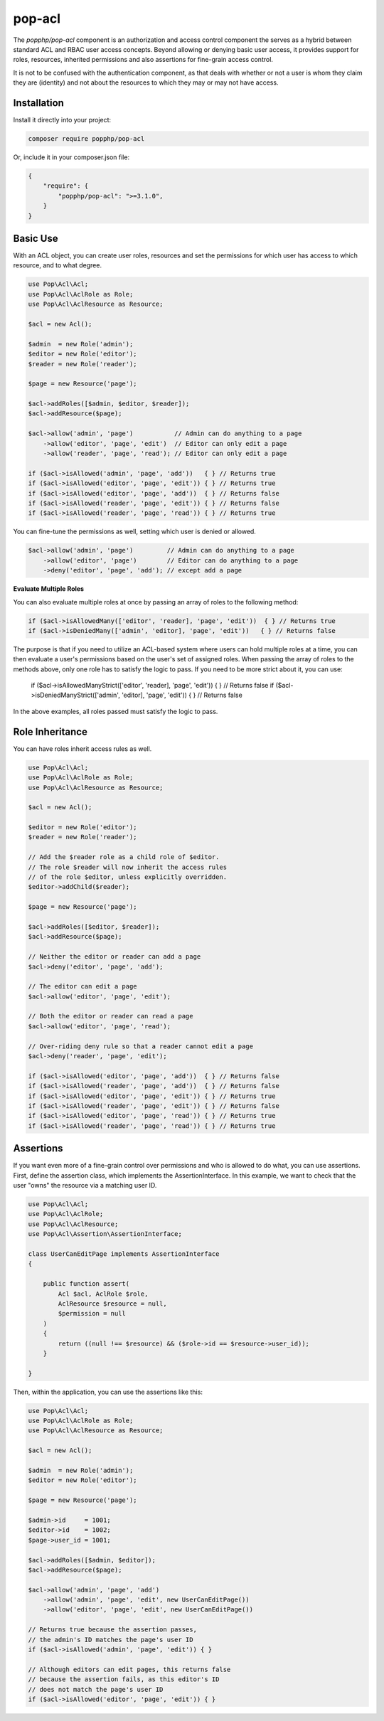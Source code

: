 pop-acl
=======

The `popphp/pop-acl` component is an authorization and access control component the serves as a
hybrid between standard ACL and RBAC user access concepts. Beyond allowing or denying basic user
access, it provides support for roles, resources, inherited permissions and also assertions for
fine-grain access control.

It is not to be confused with the authentication component, as that deals with whether or not
a user is whom they claim they are (identity) and not about the resources to which they may or
may not have access.

Installation
------------

Install it directly into your project:

.. code-block:: bash

    composer require popphp/pop-acl

Or, include it in your composer.json file:

.. code-block:: json

    {
        "require": {
            "popphp/pop-acl": ">=3.1.0",
        }
    }

Basic Use
---------

With an ACL object, you can create user roles, resources and set the permissions for which user
has access to which resource, and to what degree.

.. code-block:: php

    use Pop\Acl\Acl;
    use Pop\Acl\AclRole as Role;
    use Pop\Acl\AclResource as Resource;

    $acl = new Acl();

    $admin  = new Role('admin');
    $editor = new Role('editor');
    $reader = new Role('reader');

    $page = new Resource('page');

    $acl->addRoles([$admin, $editor, $reader]);
    $acl->addResource($page);

    $acl->allow('admin', 'page')           // Admin can do anything to a page
        ->allow('editor', 'page', 'edit')  // Editor can only edit a page
        ->allow('reader', 'page', 'read'); // Editor can only edit a page

    if ($acl->isAllowed('admin', 'page', 'add'))   { } // Returns true
    if ($acl->isAllowed('editor', 'page', 'edit')) { } // Returns true
    if ($acl->isAllowed('editor', 'page', 'add'))  { } // Returns false
    if ($acl->isAllowed('reader', 'page', 'edit')) { } // Returns false
    if ($acl->isAllowed('reader', 'page', 'read')) { } // Returns true

You can fine-tune the permissions as well, setting which user is denied or allowed.

.. code-block:: php

    $acl->allow('admin', 'page')         // Admin can do anything to a page
        ->allow('editor', 'page')        // Editor can do anything to a page
        ->deny('editor', 'page', 'add'); // except add a page

**Evaluate Multiple Roles**

You can also evaluate multiple roles at once by passing an array of roles to the following method:

.. code-block:: php

    if ($acl->isAllowedMany(['editor', 'reader], 'page', 'edit'))  { } // Returns true
    if ($acl->isDeniedMany(['admin', 'editor], 'page', 'edit'))   { } // Returns false

The purpose is that if you need to utilize an ACL-based system where users can hold multiple roles
at a time, you can then evaluate a user's permissions based on the user's set of assigned roles.
When passing the array of roles to the methods above, only one role has to satisfy the
logic to pass. If you need to be more strict about it, you can use:

    if ($acl->isAllowedManyStrict(['editor', 'reader], 'page', 'edit'))  { } // Returns false
    if ($acl->isDeniedManyStrict(['admin', 'editor], 'page', 'edit'))   { } // Returns false

In the above examples, all roles passed must satisfy the logic to pass.

Role Inheritance
----------------

You can have roles inherit access rules as well.

.. code-block:: php

    use Pop\Acl\Acl;
    use Pop\Acl\AclRole as Role;
    use Pop\Acl\AclResource as Resource;

    $acl = new Acl();

    $editor = new Role('editor');
    $reader = new Role('reader');

    // Add the $reader role as a child role of $editor.
    // The role $reader will now inherit the access rules
    // of the role $editor, unless explicitly overridden.
    $editor->addChild($reader);

    $page = new Resource('page');

    $acl->addRoles([$editor, $reader]);
    $acl->addResource($page);

    // Neither the editor or reader can add a page
    $acl->deny('editor', 'page', 'add');

    // The editor can edit a page
    $acl->allow('editor', 'page', 'edit');

    // Both the editor or reader can read a page
    $acl->allow('editor', 'page', 'read');

    // Over-riding deny rule so that a reader cannot edit a page
    $acl->deny('reader', 'page', 'edit');

    if ($acl->isAllowed('editor', 'page', 'add'))  { } // Returns false
    if ($acl->isAllowed('reader', 'page', 'add'))  { } // Returns false
    if ($acl->isAllowed('editor', 'page', 'edit')) { } // Returns true
    if ($acl->isAllowed('reader', 'page', 'edit')) { } // Returns false
    if ($acl->isAllowed('editor', 'page', 'read')) { } // Returns true
    if ($acl->isAllowed('reader', 'page', 'read')) { } // Returns true

Assertions
----------

If you want even more of a fine-grain control over permissions and who is allowed to do what, you can use assertions.
First, define the assertion class, which implements the AssertionInterface. In this example, we want to check
that the user "owns" the resource via a matching user ID.

.. code-block:: php

    use Pop\Acl\Acl;
    use Pop\Acl\AclRole;
    use Pop\Acl\AclResource;
    use Pop\Acl\Assertion\AssertionInterface;

    class UserCanEditPage implements AssertionInterface
    {

        public function assert(
            Acl $acl, AclRole $role,
            AclResource $resource = null,
            $permission = null
        )
        {
            return ((null !== $resource) && ($role->id == $resource->user_id));
        }

    }

Then, within the application, you can use the assertions like this:

.. code-block:: php

    use Pop\Acl\Acl;
    use Pop\Acl\AclRole as Role;
    use Pop\Acl\AclResource as Resource;

    $acl = new Acl();

    $admin  = new Role('admin');
    $editor = new Role('editor');

    $page = new Resource('page');

    $admin->id     = 1001;
    $editor->id    = 1002;
    $page->user_id = 1001;

    $acl->addRoles([$admin, $editor]);
    $acl->addResource($page);

    $acl->allow('admin', 'page', 'add')
        ->allow('admin', 'page', 'edit', new UserCanEditPage())
        ->allow('editor', 'page', 'edit', new UserCanEditPage())

    // Returns true because the assertion passes,
    // the admin's ID matches the page's user ID
    if ($acl->isAllowed('admin', 'page', 'edit')) { }

    // Although editors can edit pages, this returns false
    // because the assertion fails, as this editor's ID
    // does not match the page's user ID
    if ($acl->isAllowed('editor', 'page', 'edit')) { }
